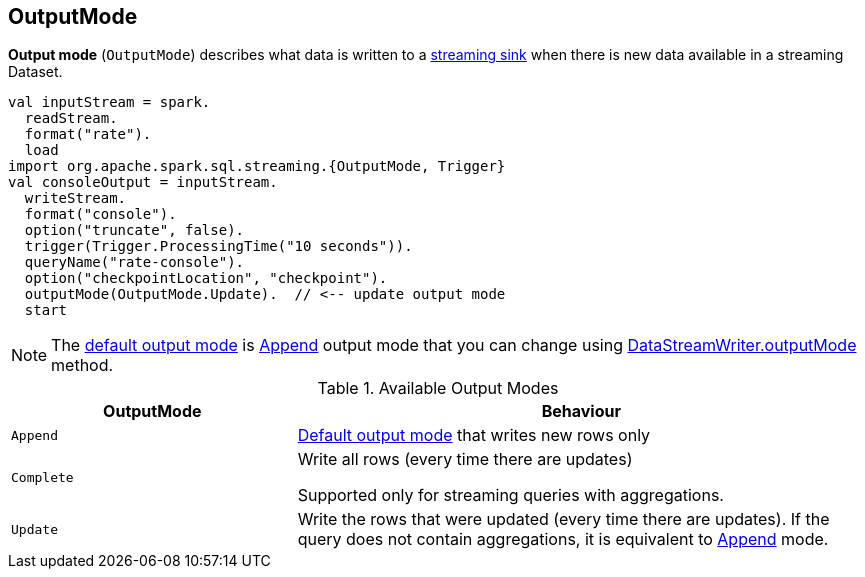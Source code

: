 == [[OutputMode]] OutputMode

*Output mode* (`OutputMode`) describes what data is written to a link:spark-sql-streaming-Sink.adoc[streaming sink] when there is new data available in a streaming Dataset.

[source, scala]
----
val inputStream = spark.
  readStream.
  format("rate").
  load
import org.apache.spark.sql.streaming.{OutputMode, Trigger}
val consoleOutput = inputStream.
  writeStream.
  format("console").
  option("truncate", false).
  trigger(Trigger.ProcessingTime("10 seconds")).
  queryName("rate-console").
  option("checkpointLocation", "checkpoint").
  outputMode(OutputMode.Update).  // <-- update output mode
  start
----

NOTE: The link:spark-sql-streaming-DataStreamWriter.adoc#outputMode[default output mode] is <<Append, Append>> output mode that you can change using link:spark-sql-streaming-DataStreamWriter.adoc#outputMode[DataStreamWriter.outputMode] method.

[[available-output-modes]]
.Available Output Modes
[cols="1,2",options="header",width="100%"]
|===
| OutputMode
| Behaviour

| [[Append]] `Append`
| link:spark-sql-streaming-DataStreamWriter.adoc#outputMode[Default output mode] that writes new rows only

| [[Complete]] `Complete`
| Write all rows (every time there are updates)

Supported only for streaming queries with aggregations.

| [[Update]] `Update`
| Write the rows that were updated (every time there are updates). If the query does not contain aggregations, it is equivalent to <<Append, Append>> mode.
|===
